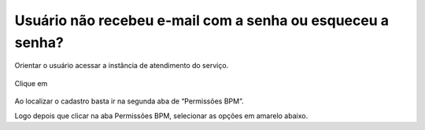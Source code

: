 .. Manual de Gestão de Usuários documentation master file, created by
   sphinx-quickstart on Wed Feb 20 08:36:05 2019.
   You can adapt this file completely to your liking, but it should at least
   contain the root `toctree` directive.

Usuário não recebeu e-mail com a senha ou esqueceu a senha?
===============================

Orientar o usuário acessar a instância de atendimento do serviço.

.. figure:: _imagens/tela49.png
   :scale: 70 %
   :align: center
   :alt: Usuário não recebeu e-mail com a senha ou esqueceu a senha.

Clique em 

.. figure:: _imagens/tela50.png
   :scale: 70 %
   :align: center
   :alt: Usuário não recebeu e-mail com a senha ou esqueceu a senha.
   
Ao localizar o cadastro basta ir na segunda aba de “Permissões BPM”.

Logo depois que clicar na aba Permissões BPM, selecionar as opções em amarelo abaixo.